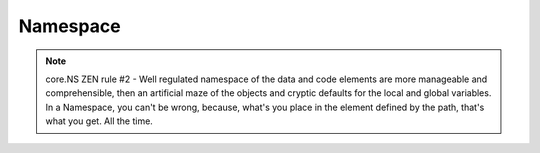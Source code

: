 Namespace
=========

.. note::
	core.NS ZEN rule #2 - Well regulated namespace of the data and code elements are more manageable and comprehensible, then an artificial maze of the objects and cryptic defaults for the local and global variables. In a Namespace, you can't be wrong, because, what's you place in the element defined by the path, that's what you get. All the time. 
